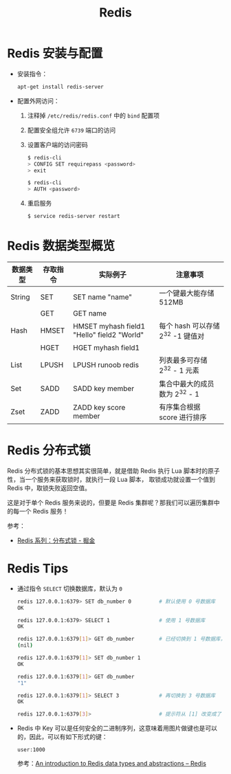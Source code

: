 #+TITLE:      Redis

* 目录                                                    :TOC_4_gh:noexport:
- [[#redis-安装与配置][Redis 安装与配置]]
- [[#redis-数据类型概览][Redis 数据类型概览]]
- [[#redis-分布式锁][Redis 分布式锁]]
- [[#redis-tips][Redis Tips]]

* Redis 安装与配置
  + 安装指令：
    #+BEGIN_SRC bash
      apt-get install redis-server
    #+END_SRC

  + 配置外网访问：
    1. 注释掉 ~/etc/redis/redis.conf~ 中的 ~bind~ 配置项
    2. 配置安全组允许 ~6739~ 端口的访问
    3. 设置客户端的访问密码
       #+BEGIN_SRC bash
         $ redis-cli
         > CONFIG SET requirepass <password>
         > exit

         $ redis-cli
         > AUTH <password>
       #+END_SRC
    4. 重启服务
       #+BEGIN_SRC bash
         $ service redis-server restart
       #+END_SRC

* Redis 数据类型概览
  |----------+----------+--------------------------------------------+-----------------------------------|
  | 数据类型 | 存取指令 | 实际例子                                   | 注意事项                          |
  |----------+----------+--------------------------------------------+-----------------------------------|
  | String   | SET      | SET name "name"                            | 一个键最大能存储 512MB            |
  |          | GET      | GET name                                   |                                   |
  |----------+----------+--------------------------------------------+-----------------------------------|
  | Hash     | HMSET    | HMSET myhash field1 "Hello" field2 "World" | 每个 hash 可以存储 2^32 -1 键值对 |
  |          | HGET     | HGET myhash field1                         |                                   |
  |----------+----------+--------------------------------------------+-----------------------------------|
  | List     | LPUSH    | LPUSH runoob redis                         | 列表最多可存储 2^32 - 1 元素      |
  |----------+----------+--------------------------------------------+-----------------------------------|
  | Set      | SADD     | SADD key member                            | 集合中最大的成员数为 2^32 - 1     |
  |----------+----------+--------------------------------------------+-----------------------------------|
  | Zset     | ZADD     | ZADD key score member                      | 有序集合根据 score 进行排序       |
  |----------+----------+--------------------------------------------+-----------------------------------|
  
* Redis 分布式锁
  Redis 分布式锁的基本思想其实很简单，就是借助 Redis 执行 Lua 脚本时的原子性，当一个服务来获取锁时，就执行一段 Lua 脚本，
  取锁成功就设置一个值到 Redis 中，取锁失败返回空值。

  这是对于单个 Redis 服务来说的，但要是 Redis 集群呢？那我们可以遍历集群中的每一个 Redis 服务！

  参考：
  + [[https://juejin.im/post/5b737b9b518825613d3894f4#heading-15][Redis 系列：分布式锁 - 掘金]]

* Redis Tips  
  + 通过指令 ~SELECT~ 切换数据库，默认为 ~0~
    #+BEGIN_SRC bash
      redis 127.0.0.1:6379> SET db_number 0         # 默认使用 0 号数据库
      OK

      redis 127.0.0.1:6379> SELECT 1                # 使用 1 号数据库
      OK

      redis 127.0.0.1:6379[1]> GET db_number        # 已经切换到 1 号数据库，注意 Redis 现在的命令提示符多了个 [1]
      (nil)

      redis 127.0.0.1:6379[1]> SET db_number 1
      OK

      redis 127.0.0.1:6379[1]> GET db_number
      "1"

      redis 127.0.0.1:6379[1]> SELECT 3             # 再切换到 3 号数据库
      OK

      redis 127.0.0.1:6379[3]>                      # 提示符从 [1] 改变成了 [3]
    #+END_SRC

  + Redis 中 Key 可以是任何安全的二进制序列，这意味着用图片做键也是可以的，因此，可以有如下形式的键：
    #+BEGIN_EXAMPLE
      user:1000
    #+END_EXAMPLE

    参考：[[https://redis.io/topics/data-types-intro][An introduction to Redis data types and abstractions – Redis]]

